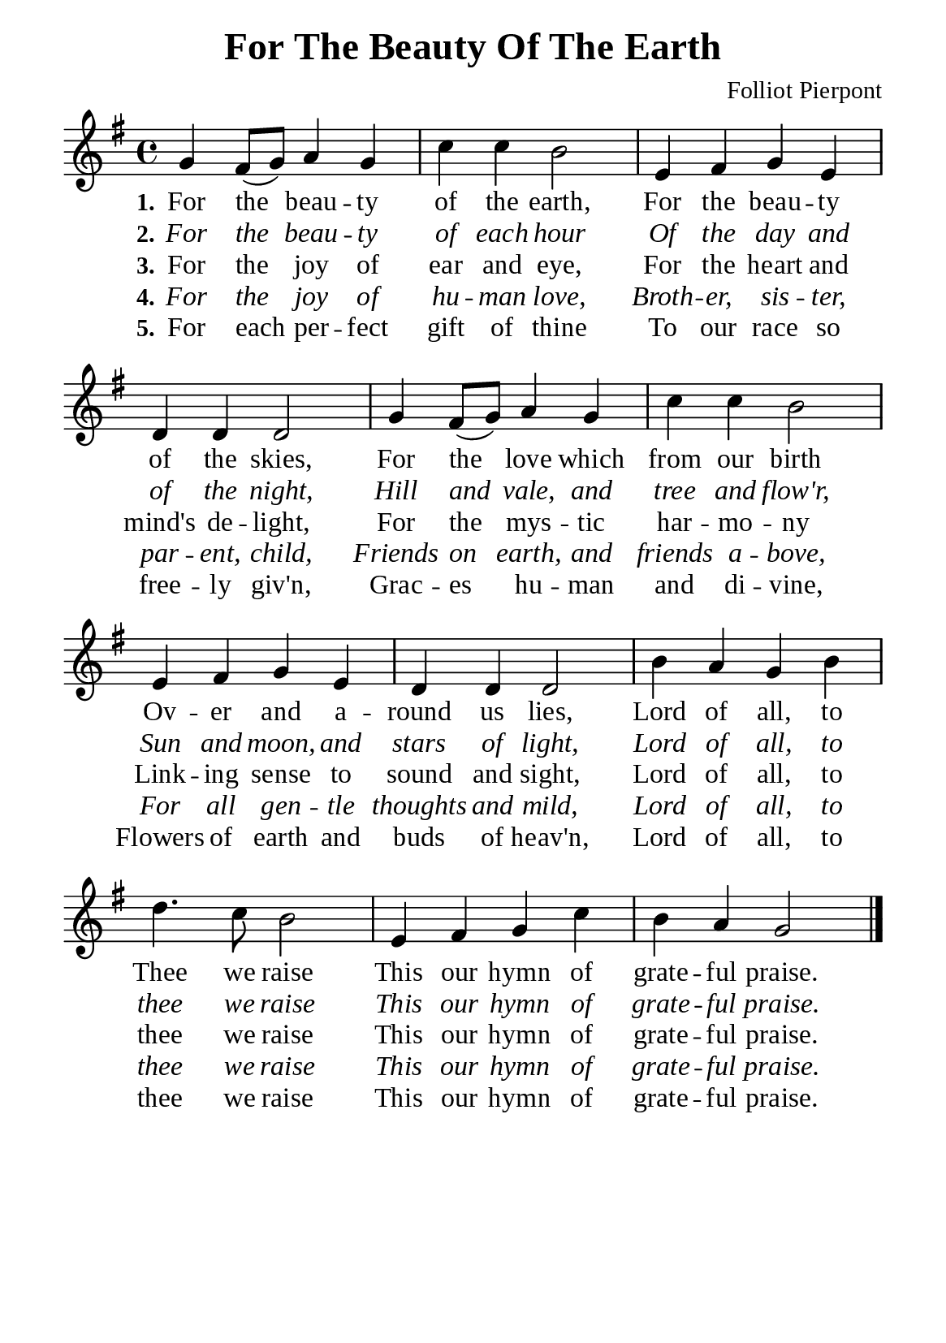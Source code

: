 %%%%%%%%%%%%%%%%%%%%%%%%%%%%%
% CONTENTS OF THIS DOCUMENT
% 1. Common settings
% 2. Verse music
% 3. Verse lyrics
% 4. Layout
%%%%%%%%%%%%%%%%%%%%%%%%%%%%%

%%%%%%%%%%%%%%%%%%%%%%%%%%%%%
% 1. Common settings
%%%%%%%%%%%%%%%%%%%%%%%%%%%%%
\version "2.22.1"

\header {
  title = "For The Beauty Of The Earth"
  composer = "Folliot Pierpont"
  tagline = ##f
}

global= {
  \key g \major
  \time 4/4
  \override Score.BarNumber.break-visibility = ##(#f #f #f)
}

\paper {
  #(set-paper-size "a5")
  top-margin = 3.2\mm
  bottom-marign = 10\mm
  left-margin = 10\mm
  right-margin = 10\mm
  indent = #0
  #(define fonts
	 (make-pango-font-tree "Liberation Serif"
	 		       "Liberation Serif"
			       "Liberation Serif"
			       (/ 20 20)))
  system-system-spacing = #'((basic-distance . 3) (padding . 3))
}

printItalic = {
  \override LyricText.font-shape = #'italic
}

%%%%%%%%%%%%%%%%%%%%%%%%%%%%%
% 2. Verse music
%%%%%%%%%%%%%%%%%%%%%%%%%%%%%
musicVerseSoprano = \relative c'' {
  %{	01	%} g4 fis8 (g) a4 g |
  %{	02	%} c c b2 |
  %{	03	%} e,4 fis g e |
  %{	04	%} d d d2 |
  %{	05	%} g4 fis8 (g) a4 g |
  %{	06	%} c c b2 |
  %{	07	%} e,4 fis g e |
  %{	08	%} d d d2 |
  %{	09	%} b'4 a g b |
  %{	10	%} d4. c8 b2 |
  %{	11	%} e,4 fis g c |
  %{	12	%} b a g2 \bar "|."
}

%%%%%%%%%%%%%%%%%%%%%%%%%%%%%
% 3. Verse lyrics
%%%%%%%%%%%%%%%%%%%%%%%%%%%%%
verseOne = \lyricmode {
  \set stanza = #"1."
  For the beau -- ty of the earth,
  For the beau -- ty of the skies,
  For the love which from our birth
  Ov -- er and a -- round us lies,
  Lord of all, to Thee we raise
  This our hymn of grate -- ful praise.
}

verseTwo = \lyricmode {
  \set stanza = #"2."
  For the beau -- ty of each hour
  Of the day and of the night,
  Hill and vale, and tree and flow'r,
  Sun and moon, and stars of light,
  Lord of all, to thee we raise
  This our hymn of grate -- ful praise.
}

verseThree = \lyricmode {
  \set stanza = #"3."
  For the joy of ear and eye,
  For the heart and mind's de -- light,
  For the mys -- tic har -- mo -- ny
  Link -- ing sense to sound and sight,
  Lord of all, to thee we raise
  This our hymn of grate -- ful praise.
}

verseFour = \lyricmode {
  \set stanza = #"4."
  For the joy of hu -- man love,
  Broth -- er, sis -- ter, par -- ent, child,
  Friends on earth, and friends a -- bove,
  For all gen -- tle thoughts and mild,
  Lord of all, to thee we raise
  This our hymn of grate -- ful praise.
}

verseFive = \lyricmode {
  \set stanza = #"5."
  For each per -- fect gift of thine
  To our race so free -- ly giv'n,
  Grac -- es hu -- man and di -- vine,
  Flowers of earth and buds of heav'n,
  Lord of all, to thee we raise
  This our hymn of grate -- ful praise.
}

%%%%%%%%%%%%%%%%%%%%%%%%%%%%%
% 4. Layout
%%%%%%%%%%%%%%%%%%%%%%%%%%%%%
\score {
    \new ChoirStaff <<
      \new Staff <<
        \clef "treble"
        \new Voice = "sopranos" { \global   \musicVerseSoprano }
      >>
      \new Lyrics \lyricsto sopranos \verseOne
      \new Lyrics \with \printItalic \lyricsto sopranos \verseTwo
      \new Lyrics \lyricsto sopranos \verseThree
      \new Lyrics \with \printItalic \lyricsto sopranos \verseFour
      \new Lyrics \lyricsto sopranos \verseFive
    >>
}
